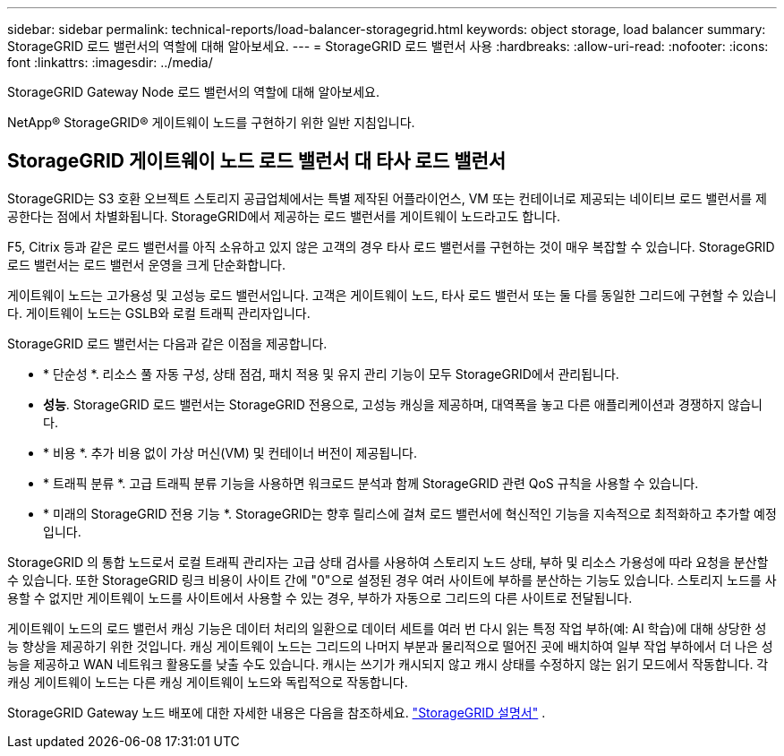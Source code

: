 ---
sidebar: sidebar 
permalink: technical-reports/load-balancer-storagegrid.html 
keywords: object storage, load balancer 
summary: StorageGRID 로드 밸런서의 역할에 대해 알아보세요. 
---
= StorageGRID 로드 밸런서 사용
:hardbreaks:
:allow-uri-read: 
:nofooter: 
:icons: font
:linkattrs: 
:imagesdir: ../media/


[role="lead"]
StorageGRID Gateway Node 로드 밸런서의 역할에 대해 알아보세요.

NetApp® StorageGRID® 게이트웨이 노드를 구현하기 위한 일반 지침입니다.



== StorageGRID 게이트웨이 노드 로드 밸런서 대 타사 로드 밸런서

StorageGRID는 S3 호환 오브젝트 스토리지 공급업체에서는 특별 제작된 어플라이언스, VM 또는 컨테이너로 제공되는 네이티브 로드 밸런서를 제공한다는 점에서 차별화됩니다. StorageGRID에서 제공하는 로드 밸런서를 게이트웨이 노드라고도 합니다.

F5, Citrix 등과 같은 로드 밸런서를 아직 소유하고 있지 않은 고객의 경우 타사 로드 밸런서를 구현하는 것이 매우 복잡할 수 있습니다. StorageGRID 로드 밸런서는 로드 밸런서 운영을 크게 단순화합니다.

게이트웨이 노드는 고가용성 및 고성능 로드 밸런서입니다. 고객은 게이트웨이 노드, 타사 로드 밸런서 또는 둘 다를 동일한 그리드에 구현할 수 있습니다. 게이트웨이 노드는 GSLB와 로컬 트래픽 관리자입니다.

StorageGRID 로드 밸런서는 다음과 같은 이점을 제공합니다.

* * 단순성 *. 리소스 풀 자동 구성, 상태 점검, 패치 적용 및 유지 관리 기능이 모두 StorageGRID에서 관리됩니다.
* *성능*.  StorageGRID 로드 밸런서는 StorageGRID 전용으로, 고성능 캐싱을 제공하며, 대역폭을 놓고 다른 애플리케이션과 경쟁하지 않습니다.
* * 비용 *. 추가 비용 없이 가상 머신(VM) 및 컨테이너 버전이 제공됩니다.
* * 트래픽 분류 *. 고급 트래픽 분류 기능을 사용하면 워크로드 분석과 함께 StorageGRID 관련 QoS 규칙을 사용할 수 있습니다.
* * 미래의 StorageGRID 전용 기능 *. StorageGRID는 향후 릴리스에 걸쳐 로드 밸런서에 혁신적인 기능을 지속적으로 최적화하고 추가할 예정입니다.


StorageGRID 의 통합 노드로서 로컬 트래픽 관리자는 고급 상태 검사를 사용하여 스토리지 노드 상태, 부하 및 리소스 가용성에 따라 요청을 분산할 수 있습니다.  또한 StorageGRID 링크 비용이 사이트 간에 "0"으로 설정된 경우 여러 사이트에 부하를 분산하는 기능도 있습니다.  스토리지 노드를 사용할 수 없지만 게이트웨이 노드를 사이트에서 사용할 수 있는 경우, 부하가 자동으로 그리드의 다른 사이트로 전달됩니다.

게이트웨이 노드의 로드 밸런서 캐싱 기능은 데이터 처리의 일환으로 데이터 세트를 여러 번 다시 읽는 특정 작업 부하(예: AI 학습)에 대해 상당한 성능 향상을 제공하기 위한 것입니다.  캐싱 게이트웨이 노드는 그리드의 나머지 부분과 물리적으로 떨어진 곳에 배치하여 일부 작업 부하에서 더 나은 성능을 제공하고 WAN 네트워크 활용도를 낮출 수도 있습니다.  캐시는 쓰기가 캐시되지 않고 캐시 상태를 수정하지 않는 읽기 모드에서 작동합니다.  각 캐싱 게이트웨이 노드는 다른 캐싱 게이트웨이 노드와 독립적으로 작동합니다.

StorageGRID Gateway 노드 배포에 대한 자세한 내용은 다음을 참조하세요. https://docs.netapp.com/us-en/storagegrid/["StorageGRID 설명서"^] .
